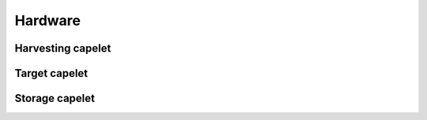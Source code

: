 Hardware
========

Harvesting capelet
------------------

Target capelet
--------------

Storage capelet
---------------
